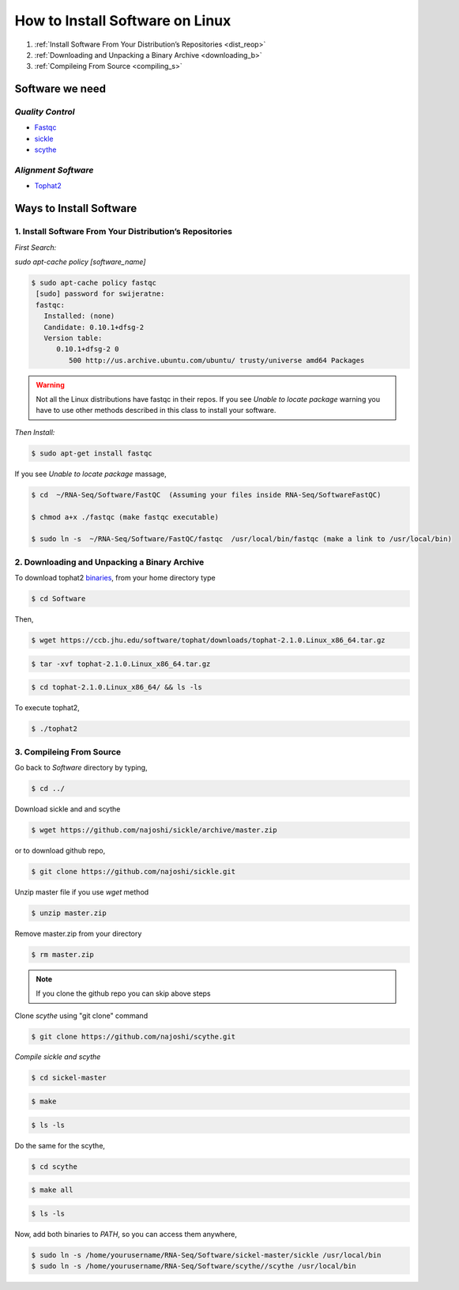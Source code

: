 
How to Install Software on Linux
================================

1. :ref:`Install Software From Your Distribution’s Repositories <dist_reop>`
2. :ref:`Downloading and Unpacking a Binary Archive <downloading_b>`
3. :ref:`Compileing From Source <compiling_s>`

Software we need
----------------

*Quality Control*
~~~~~~~~~~~~~~~~~

-  `Fastqc <http://www.bioinformatics.babraham.ac.uk/projects/fastqc/>`__
-  `sickle <https://github.com/najoshi/sickle>`__
-  `scythe <https://github.com/najoshi/scythe>`__

*Alignment Software*
~~~~~~~~~~~~~~~~~~~~

-  `Tophat2 <https://ccb.jhu.edu/software/tophat/index.shtml>`_

Ways to Install Software
-------------------------

.. _dist_reop:

1. Install Software From Your Distribution’s Repositories
~~~~~~~~~~~~~~~~~~~~~~~~~~~~~~~~~~~~~~~~~~~~~~~~~~~~~~~~~~

*First Search:*


*sudo apt-cache policy [software\_name]*

.. code-block:: bash

   $ sudo apt-cache policy fastqc
    [sudo] password for swijeratne:
    fastqc:
      Installed: (none)
      Candidate: 0.10.1+dfsg-2
      Version table:
         0.10.1+dfsg-2 0
            500 http://us.archive.ubuntu.com/ubuntu/ trusty/universe amd64 Packages


.. warning:: Not all the Linux distributions have fastqc in their repos. If you see *Unable to locate package* warning you have to use other methods described in this class to install your software. 



*Then Install:*


.. code-block:: bash

    $ sudo apt-get install fastqc

If you see *Unable to locate package* massage,

.. todo::

.. code-block:: bash
  
   $ cd  ~/RNA-Seq/Software/FastQC  (Assuming your files inside RNA-Seq/SoftwareFastQC)

   $ chmod a+x ./fastqc (make fastqc executable)

   $ sudo ln -s  ~/RNA-Seq/Software/FastQC/fastqc  /usr/local/bin/fastqc (make a link to /usr/local/bin)



.. _downloading_b:

2. Downloading and Unpacking a Binary Archive
~~~~~~~~~~~~~~~~~~~~~~~~~~~~~~~~~~~~~~~~~~~~~~~~

To download tophat2
`binaries <https://ccb.jhu.edu/software/tophat/index.shtml>`__, from
your home directory type

.. code-block:: bash

    $ cd Software

Then,

.. code-block:: bash

    $ wget https://ccb.jhu.edu/software/tophat/downloads/tophat-2.1.0.Linux_x86_64.tar.gz

.. code-block:: bash

    $ tar -xvf tophat-2.1.0.Linux_x86_64.tar.gz

.. code-block:: bash

    $ cd tophat-2.1.0.Linux_x86_64/ && ls -ls

To execute tophat2,

.. code-block:: bash

    $ ./tophat2

.. _compiling_s:

3. Compileing From Source
~~~~~~~~~~~~~~~~~~~~~~~~~

Go back to *Software* directory by typing,

.. code-block:: bash

    $ cd ../

Download sickle and and scythe

.. code-block:: bash

    $ wget https://github.com/najoshi/sickle/archive/master.zip

or to download github repo,

.. code-block:: bash

    $ git clone https://github.com/najoshi/sickle.git

Unzip master file if you use *wget* method 

.. code-block:: bash

    $ unzip master.zip


Remove master.zip from your directory

.. code-block:: bash

    $ rm master.zip

.. Note:: If you clone the github repo you can skip above steps

Clone *scythe* using "git clone" command 

.. code:: bash

    $ git clone https://github.com/najoshi/scythe.git


*Compile sickle and scythe*


.. code-block:: bash

    $ cd sickel-master

.. code-block:: bash

    $ make 

.. code-block:: bash

    $ ls -ls 

Do the same for the scythe,

.. code-block:: bash

    $ cd scythe

.. code-block:: bash

    $ make all 

.. code-block:: bash

    $ ls -ls 

Now, add both binaries to *PATH*, so you can access them anywhere,

.. code-block:: bash

    $ sudo ln -s /home/yourusername/RNA-Seq/Software/sickel-master/sickle /usr/local/bin
    $ sudo ln -s /home/yourusername/RNA-Seq/Software/scythe//scythe /usr/local/bin
